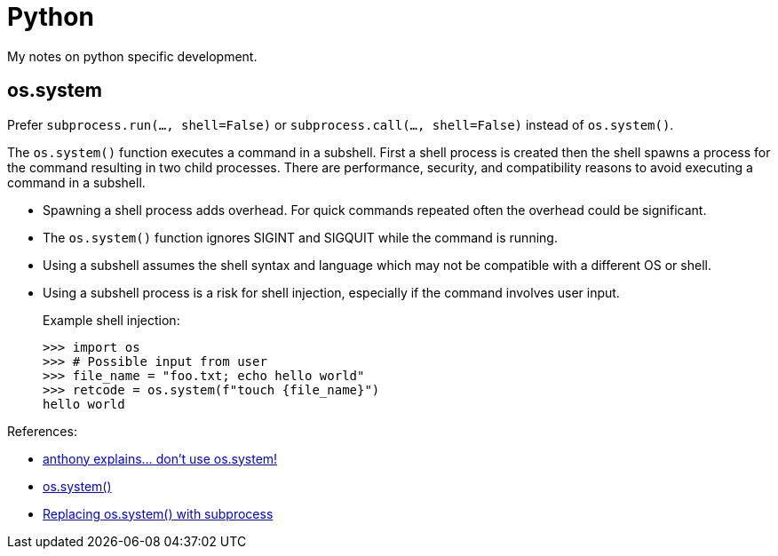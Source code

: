 = Python

My notes on python specific development.

:toc:

== os.system

Prefer `subprocess.run(..., shell=False)` or
`subprocess.call(..., shell=False)` instead of `os.system()`.

The `os.system()` function executes a command in a subshell. First a shell
process is created then the shell spawns a process for the command resulting in
two child processes. There are performance, security, and compatibility reasons
to avoid executing a command in a subshell.

* Spawning a shell process adds overhead. For quick commands repeated often the
overhead could be significant.
* The `os.system()` function ignores SIGINT and SIGQUIT while the command is
running.
* Using a subshell assumes the shell syntax and language which may not be
compatible with a different OS or shell.
* Using a subshell process is a risk for shell injection, especially if the
command involves user input.
+
.Example shell injection:
[source,python]
----
>>> import os
>>> # Possible input from user
>>> file_name = "foo.txt; echo hello world"
>>> retcode = os.system(f"touch {file_name}")
hello world
----

References:

* https://www.youtube.com/watch?v=oQxTSDh-ECk[anthony explains... don't use os.system!]
* https://docs.python.org/3/library/os.html#os.system[os.system()]
* https://docs.python.org/3/library/subprocess.html#replacing-os-system[Replacing os.system() with subprocess]
